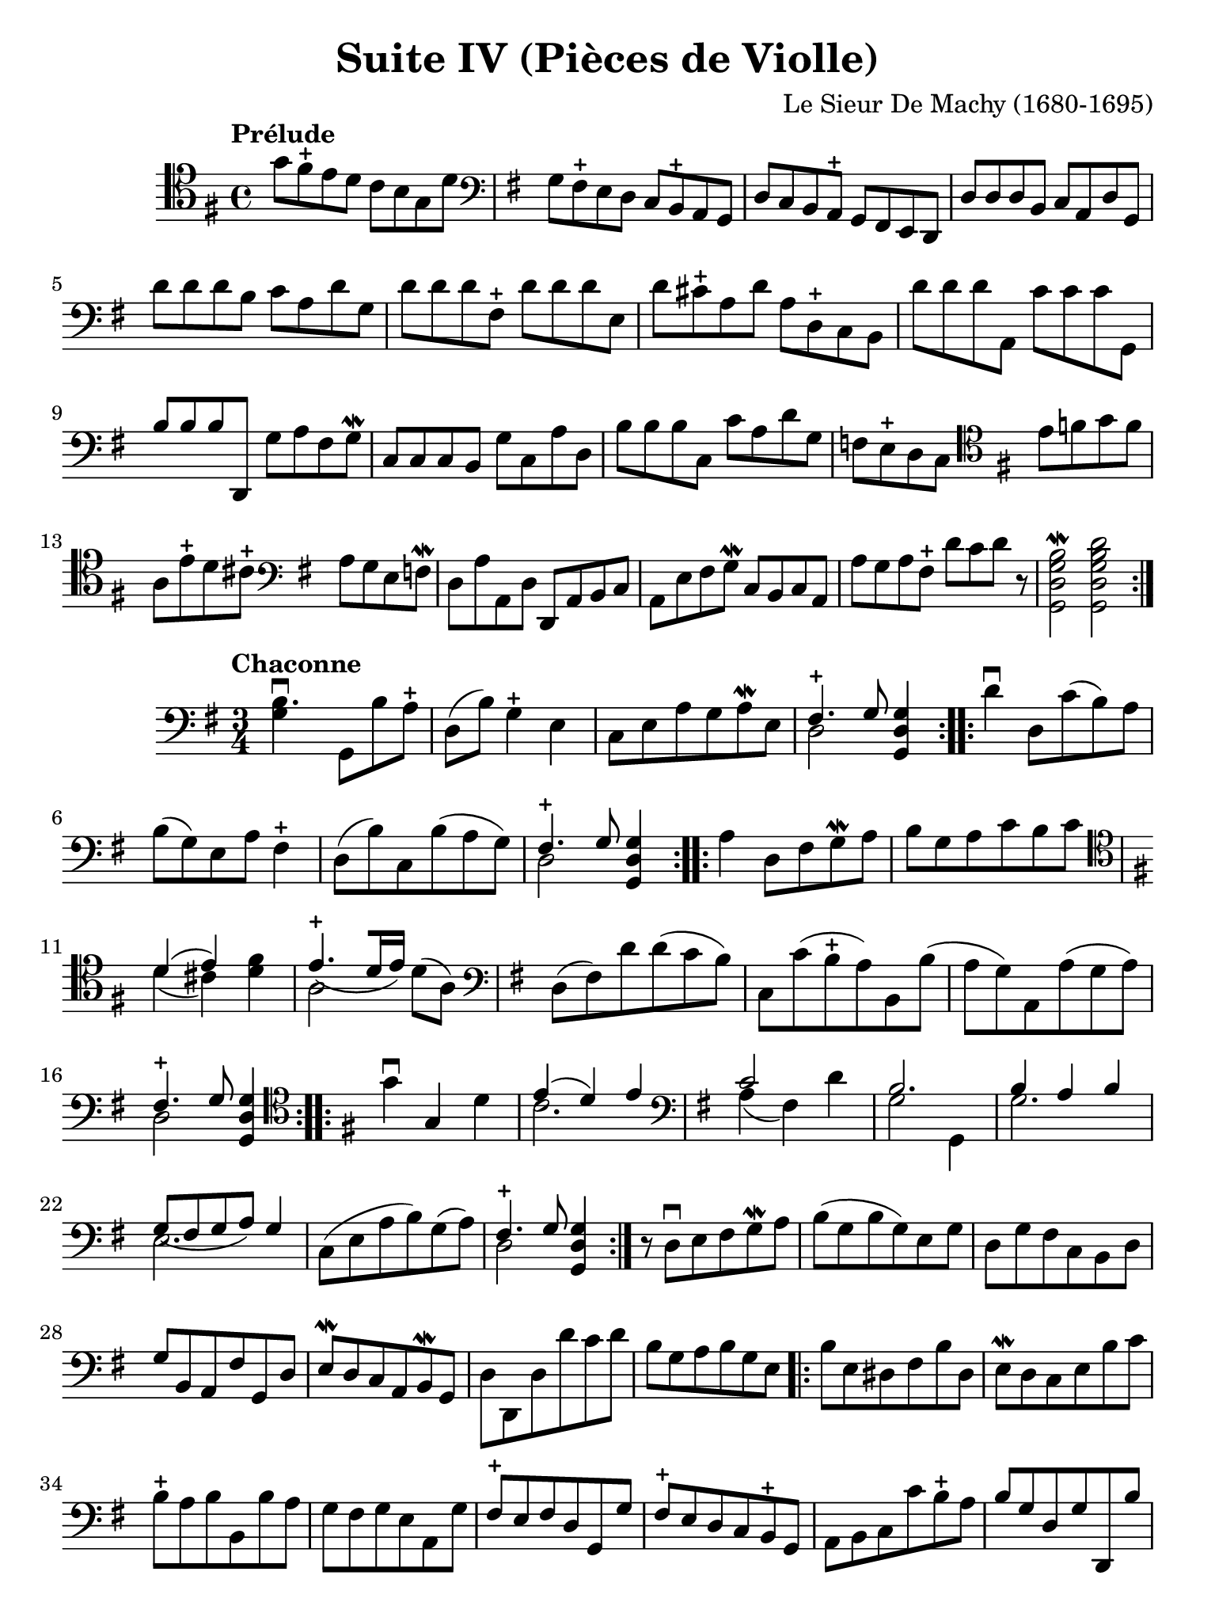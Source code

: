 #(set-global-staff-size 21)

\version "2.18.2"

\header {
  title    = "Suite IV (Pièces de Violle)"
  composer = "Le Sieur De Machy (1680-1695)"
  tagline  = ""
}

\language "italiano"

% iPad Pro 12.9

\paper {
  paper-width  = 195\mm
  paper-height = 260\mm
}

\score {
  <<
    \new Staff {
      \override Hairpin.to-barline = ##f
      \repeat volta 2 {
        \tempo Prélude
        \time 4/4
        \clef "tenor"
        \key sol \major
        sol'8 fad'8\stopped mi'8 re'8 do'8 si8 sol8 re'8              % 1
        \clef "bass"
        \key sol \major
        sol8 fad8\stopped mi8 re8 do8 si,8\stopped la,8 sol,8         % 2
        re8 do8 si,8 la,8\stopped sol,8 fad,8 mi,8 re,8               % 3
        re8 re8 re8 si,8 do8 la,8 re8 sol,8                           % 4
        re'8 re'8 re'8 si8 do'8 la8 re'8 sol8                         % 5
        re'8 re'8 re'8 fad8\stopped re'8 re'8 re'8 mi8                % 6
        re'8 dod'8\stopped la8 re'8 la8 re8\stopped do8 si,8          % 7
        re'8 re'8 re'8 la,8 do'8 do'8 do'8 sol,8                      % 8
        si8 si8 si8 re,8 sol8 la8 fad8 sol8\mordent                   % 9
        do8 do8 do8 si,8 sol8 do8 la8 re8                             % 10
        si8 si8 si8 do8 do'8 la8 re'8 sol8                            % 11
        fa8 mi8\stopped re8 do8
        \clef "tenor"
        \key sol \major
        mi'8 fa'8 sol'8 fa'8                                          % 12
        la8 mi'8\stopped re'8 dod'8\stopped
        \clef "bass"
        \key sol \major
        la8 sol8 mi8 fa8\mordent                                      % 13
        re8 la8 la,8 re8 re,8 la,8 si,8 do8                           % 14
        la,8 mi8 fad8 sol8\mordent do8 si,8 do8 la,8                  % 15
        la8 sol8 la8 fad8\stopped re'8 do'8 re'8 r8
        <<si2\mordent sol2 re2 sol,2>>                                % 16
        <<re'2 si2 sol2 re2 sol,2>>                                   % 17
      }
    }
  >>
}

\score {
  <<
  \new Staff {
   \language "italiano"
   \override Hairpin.to-barline = ##f
   \repeat volta 2 {
     \tempo Chaconne
     \time 3/4
     \clef bass
     \key sol \major
     <<si4.\downbow sol4>> sol,8 si8 la8\stopped
     re8(si8) sol4\stopped mi4
     do8 mi8 la8 sol8 la8\mordent mi8
     <<{fad4.\stopped sol8} \\ {re2}>> <<sol4 re4 sol,4>>
   }
   \repeat volta 2 {
     re'4\downbow re8 do'8(si8) la8 si8(sol8) mi8 la8 fad4\stopped
     re8(si8) do8 si8(la8 sol8)
     <<{fad4.\stopped sol8} \\ {re2}>> <<sol4 re4 sol,4>>
   }
   \repeat volta 2 {
     la4 re8 fad8 sol8\mordent la8
     si8 sol8 la8 do'8 si8 do'8
     \clef tenor
     \key sol \major
     <<{re'4(mi'4)} \\ {re'4(dod'4)}>>
     <<fad'4 re'4>>
     <<{mi'4.\stopped_([re'16 mi'16])} \\ {la2}>> re'8(la8)
     \clef bass
     \key sol \major
     re8(fad8) re'8 re'8(do'8 si8)
     do8 do'8(si8\stopped la8)
     si,8 si8(la8 sol8)
     la,8 la8(sol8 la8)
     <<{fad4.\stopped sol8} \\ {re2}>> <<sol4 re4 sol,4>>
   }
   \repeat volta 2 {
     \clef tenor
     \key sol \major
     sol'4\downbow sol4 re'4
     <<{mi'4(re'4) mi'4} \\ {do'2.}>>
     \clef bass
     \key sol \major
     <<{do'2} \\ {la4(fad4)} >> re'4
     <<{si2.} \\ {sol2 sol,4}>>
     <<{si4 la4 si4} \\ {sol2.}>>
     <<{sol8_(fad8 sol8 la8) sol4} \\ {mi2.}>>
     do8(mi8 la8 si8) sol8(la8)
     <<{fad4.\stopped sol8} \\ {re2}>> <<sol4 re4 sol,4>>
   }
   r8 re8\downbow mi8 fad8 sol8\mordent la8
   si8(sol8 si8 sol8) mi8 sol8
   re8 sol8 fad8 do8 si,8 re8
   sol8 si,8 la,8 fad8 sol,8 re8
   mi8\mordent re8 do8 la,8 si,8\mordent sol,8
   re8 re,8 re8 re'8 do'8 re'8
   si8 sol8 la8 si8 sol8 mi8
                                %   \bar "|."
   \repeat volta 2 {
     si8 mi8 red8 fad8 si8 red8
     mi8\mordent re8 do8 mi8 si8 do'8
     si8\stopped la8 si8 si,8 si8 la8
     sol8 fad8 sol8 mi8 la,8 sol8
     fad8\stopped mi8 fad8 re8 sol,8 sol8
     fad8\stopped mi8 re8 do8 si,8\stopped sol,8
     la,8 si,8 do8 do'8 si8\stopped la8
     si8 sol8 re8 sol8 re,8 si8
     la4.\stopped sol8 <<sol4 re4 sol,4>>
   }
   \repeat volta 2 {
     \clef tenor
     \key sol \major
     sol'4 la'4 si'4
     si'2 do4
     la'2\stopped sol'4
     fad'2\stopped re4
     \clef bass
     \key sol \major
     sol,4
     \clef tenor
     \key sol \major
     sol'4(fad'4)
     mi'4(re'4) do'4
     <<si4 sol4>> <<{dod'4.\stopped_(si16 dod'16)} \\ {mi2}>>
     <<{re'4} \\ {re'4}>> re4 la4
     si4 la4 si4
     <<{do'4(si4) do'4} \\ {la2.}>>
     re'4(mi'4) fad'4
     <<{sol'2 mi'4} \\ {si2 do'4}>>
     <<{la2.} \\ {la'4^(sol'4) la'4}>>
     fad'2\stopped re'4
     si'4(la'4) sol'4
     fad'4.\stopped(sol'16 la'16) sol'4
   }
   \repeat volta 2 {
     \clef bass
     \key sol \major
     sol,8\upbow sol8 si8\mordent do'8 re'8 sol8
     re'8 sol8 fad8 re'8 re'8 fad8
     sol8\mordent re'8 re'8 sol8 re,8 sol8
     <<{fad4.\stopped sol8} \\ {re2}>> <<sol4 re4 sol,4>>
     r4. la8 si8\mordent do'8
   }
   \repeat volta 2 {
     <<{sol2.} \\ {si4\downbow la4 si4}>>
     <<{sol4(fad4) sol4\mordent} \\ {mi2.}>>
     <<{la4 la4.\stopped_(sol8)} \\ {do2.}>>
     <<{fad4.\stopped sol8} \\ {re2}>> <<sol4 re4 sol,4>>
     <<{si4. la8 si4} \\ {sol2.}>>
     <<{sol4.(fad8) sol4\mordent} \\ {mi2.}>>
   }
 }
>>
}
